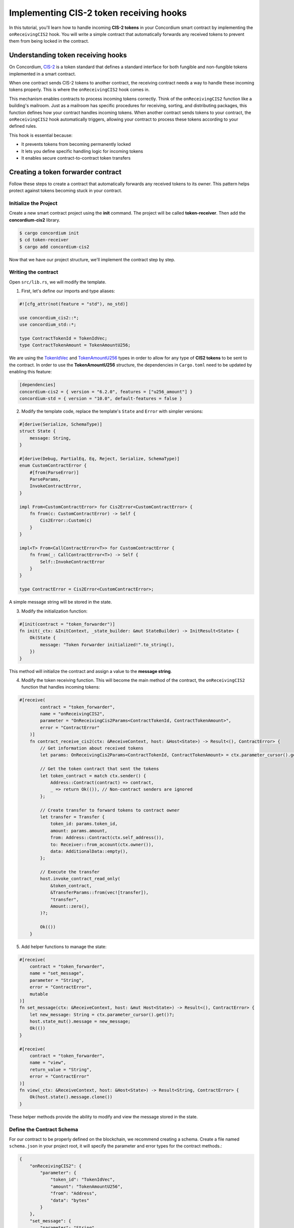 .. _cis2-receiving:

========================================
Implementing CIS-2 token receiving hooks
========================================

In this tutorial, you'll learn how to handle incoming **CIS-2 tokens** in your Concordium smart contract by implementing the ``onReceivingCIS2`` hook.
You will write a simple contract that automatically forwards any received tokens to prevent them from being locked in the contract.

Understanding token receiving hooks
===================================

On Concordium, `CIS-2 <https://proposals.concordium.software/CIS/cis-2.html>`_ is a token standard that defines a standard interface for both fungible and non-fungible tokens implemented in a smart contract.

When one contract sends CIS-2 tokens to another contract, the receiving contract needs a way to handle these incoming tokens properly. This is where the ``onReceivingCIS2`` hook comes in.

This mechanism enables contracts to process incoming tokens correctly. Think of the ``onReceivingCIS2`` function like a building's mailroom. Just as a mailroom has specific procedures for receiving, sorting, and distributing packages, this function defines how your contract handles incoming tokens. \
When another contract sends tokens to your contract, the ``onReceivingCIS2`` hook automatically triggers, allowing your contract to process these tokens according to your defined rules.

This hook is essential because:

- It prevents tokens from becoming permanently locked
- It lets you define specific handling logic for incoming tokens
- It enables secure contract-to-contract token transfers

Creating a token forwarder contract
====================================

Follow these steps to create a contract that automatically forwards any received tokens to its owner. This pattern helps protect against tokens becoming stuck in your contract.

Initialize the Project
----------------------

Create a new smart contract project using the **init** command. The project will be called **token-receiver**. Then add the **concordium-cis2** library.

.. code-block:: console

   $ cargo concordium init
   $ cd token-receiver
   $ cargo add concordium-cis2

Now that we have our project structure, we'll implement the contract step by step.

Writing the contract
--------------------

Open ``src/lib.rs``, we will modify the template.

1. First, let's define our imports and type aliases:

.. code-block:: rust

    #![cfg_attr(not(feature = "std"), no_std)]

    use concordium_cis2::*;
    use concordium_std::*;

    type ContractTokenId = TokenIdVec;
    type ContractTokenAmount = TokenAmountU256;

We are using the `TokenIdVec <https://docs.rs/concordium-cis2/latest/concordium_cis2/struct.TokenIdVec.html>`_ and `TokenAmountU256 <https://docs.rs/concordium-cis2/latest/concordium_cis2/struct.TokenAmountU256.html>`_ types in order to allow for any type of **CIS2 tokens** to be sent to the contract.
In order to use the **TokenAmountU256** structure, the dependencies in ``Cargo.toml`` need to be updated by enabling this feature:

.. code-block:: rust

    [dependencies]
    concordium-cis2 = { version = "6.2.0", features = ["u256_amount"] } 
    concordium-std = { version = "10.0", default-features = false }

2. Modify the template code, replace the template's ``State`` and ``Error`` with simpler versions:

.. code-block:: rust

    #[derive(Serialize, SchemaType)]
    struct State {
        message: String,
    }

    #[derive(Debug, PartialEq, Eq, Reject, Serialize, SchemaType)]
    enum CustomContractError {
        #[from(ParseError)]
        ParseParams,
        InvokeContractError,
    }

    impl From<CustomContractError> for Cis2Error<CustomContractError> {
        fn from(c: CustomContractError) -> Self {
            Cis2Error::Custom(c)
        }
    }

    impl<T> From<CallContractError<T>> for CustomContractError {
        fn from(_: CallContractError<T>) -> Self {
            Self::InvokeContractError
        }
    }

    type ContractError = Cis2Error<CustomContractError>;

A simple message string will be stored in the state.

3. Modify the initialization function:

.. code-block:: rust

    #[init(contract = "token_forwarder")]
    fn init(_ctx: &InitContext, _state_builder: &mut StateBuilder) -> InitResult<State> {
        Ok(State {
            message: "Token Forwarder initialized!".to_string(),
        })
    }

This method will initialize the contract and assign a value to the **message string**.

4. Modify the token receiving function. This will become the main method of the contract, the ``onReceivingCIS2`` function that handles incoming tokens:

.. code-block:: rust

    #[receive(
            contract = "token_forwarder",
            name = "onReceivingCIS2",
            parameter = "OnReceivingCis2Params<ContractTokenId, ContractTokenAmount>",
            error = "ContractError"
        )]
        fn contract_receive_cis2(ctx: &ReceiveContext, host: &Host<State>) -> Result<(), ContractError> {
            // Get information about received tokens
            let params: OnReceivingCis2Params<ContractTokenId, ContractTokenAmount> = ctx.parameter_cursor().get()?;

            // Get the token contract that sent the tokens
            let token_contract = match ctx.sender() {
                Address::Contract(contract) => contract,
                _ => return Ok(()), // Non-contract senders are ignored
            };

            // Create transfer to forward tokens to contract owner
            let transfer = Transfer {
                token_id: params.token_id,
                amount: params.amount,
                from: Address::Contract(ctx.self_address()),
                to: Receiver::from_account(ctx.owner()),
                data: AdditionalData::empty(),
            };

            // Execute the transfer
            host.invoke_contract_read_only(
                &token_contract,
                &TransferParams::from(vec![transfer]),
                "transfer",
                Amount::zero(),
            )?;

            Ok(())
        }

5. Add helper functions to manage the state:

.. code-block:: rust

    #[receive(
        contract = "token_forwarder",
        name = "set_message",
        parameter = "String",
        error = "ContractError",
        mutable
    )]
    fn set_message(ctx: &ReceiveContext, host: &mut Host<State>) -> Result<(), ContractError> {
        let new_message: String = ctx.parameter_cursor().get()?;
        host.state_mut().message = new_message;
        Ok(())
    }

    #[receive(
        contract = "token_forwarder",
        name = "view",
        return_value = "String",
        error = "ContractError"
    )]
    fn view(_ctx: &ReceiveContext, host: &Host<State>) -> Result<String, ContractError> {
        Ok(host.state().message.clone())
    }

These helper methods provide the ability to modify and view the message stored in the state.

Define the Contract Schema
--------------------------

For our contract to be properly defined on the blockchain, we recommend creating a schema. Create a file named ``schema.json`` in your project root, it will specify the parameter and error types for the contract methods.:

.. code-block:: json

    {
        "onReceivingCIS2": {
            "parameter": {
                "token_id": "TokenIdVec",
                "amount": "TokenAmountU256",
                "from": "Address",
                "data": "bytes"
            }
        },
        "set_message": {
            "parameter": "String",
            "error": {
                "type": "enum",
                "variants": {
                    "ParseParams": {
                        "type": "unit"
                    },
                    "InvokeContractError": {
                        "type": "unit"
                    }
                }
            }
        },
        "view": {
            "returnValue": "String",
            "error": {
                "type": "enum",
                "variants": {
                    "ParseParams": {
                        "type": "unit"
                    },
                    "InvokeContractError": {
                        "type": "unit"
                    }
                }
            }
        }
    }

Build and Deploy
----------------

Now let's build our contract:

.. code-block:: console

    $ cargo concordium build --out tokenForwarder.module.wasm.v1
    
After building successfully, a module file will be created. Next, let's deploy the contract:

.. code-block:: console

    $ concordium-client module deploy tokenForwarder.module.wasm.v1 \
    --sender <your-account-address> \
    --grpc-port 20000 --grpc-ip node.testnet.concordium.com \

After successful deployment, you'll receive a module reference in the following format:

.. code-block:: json
    :force:

    d121f262f3d34b9737faa5ded2135cf0b994c9c32fe90d7f11fae7cd31441e86

Save this reference - you'll need it for contract initialization and future reference. To initialize, run the following command:

.. code-block:: console

    $ concordium-client --grpc-port 20000 --grpc-ip node.testnet.concordium.com \
    contract init <saved_reference> \
    --sender <your-account-address> \ 
    --contract token_forwarder \
    --energy <max-energy-allowed> \

If successful, you will receive a message with the contract's index and subindex, in the following format:

.. code-block:: json
    :force:


    Contract successfully initialized with address: {"index":10710,"subindex":0}


Testing the functionality
-------------------------

We will test our token forwarder on the testnet. We'll need some **CIS-2 tokens** (like wCCD) and we'll send them to the **token forwarder**, using the `wCCD <https://github.com/Concordium/concordium-rust-smart-contracts/blob/main/examples/cis2-wccd/src/lib.rs>`_ contract as an entrypoint, such that the transfer will be sent from contract to contract.

Before continuing, you need to use the `wCCD dApp <https://wccd.testnet.concordium.com/>`_ to wrap your **CCD**.

Here's the command, we are using the **transfer** function of the **wCCD smart contract** as an entrypoint:

.. code-block:: console

    $ concordium-client contract update <wCCD-contract-index> \
    --entrypoint "transfer" \
    --parameter-json transfer.json \
    --sender <your-account-address> \
    --energy <max-energy-allowed> \
    --grpc-port 20000 --grpc-ip node.testnet.concordium.com \

.. dropdown:: Input parameters for the ``transfer`` function (click here)

    Create a ``transfer.json`` file and insert the below JSON array.

    .. code-block:: json
        :force:

        [
            {
                "amount": AMOUNT,
                "data": DATA_STRING,
                "from": {
                    "Enum": [
                        {
                            "Account": [
                                ACCOUNT_ADDRESS
                            ]
                        },
                        {
                            "Contract": [
                                {
                                    "index": INDEX,
                                    "subindex": SUBINDEX
                                }
                            ]
                        }
                    ]
                },
                "to": {
                    "Enum": [
                        {
                            "Account": [
                                ACCOUNT_ADDRESS
                            ]
                        },
                        {
                            "Contract": [
                                {
                                    "index": INDEX,
                                    "subindex": SUBINDEX
                                },
                                ENTRYPOINT_NAME
                            ]
                        }
                    ]
                },
                "token_id": TOKEN_ID
            }
        ]

    .. note::

        You can execute several transfers in the above array.

    If you insert everything correctly, the JSON array should look similar to
    the below JSON array that will transfer 1000 wCCD from an account address(your account in this case) to a contract. 
    
    Replace **<token-forwarder-index>** with the index of the received in the previous section.

    .. code-block:: json

        [
            {
            "amount": "1000",
            "data": "",
            "from": {
                "Account": [
                    "2xUeDsSS8fRfdXuPeDiFTsrJyxsAQhCw2xw9GYARnJpCM3iaeL"
                ]
            },
            "to": {
                "Contract": [
                    {
                        "index": <token-forwarder-index>,
                        "subindex": 0
                    },
                    "onReceivingCIS2"
                ]
            },
            "token_id": ""
            }
        ]

The index of the **wCCD contract** is **2059**. 
The transfer process executes in the following steps:

1. Tokens are transfered from your account to the wCCD contract instance
2. The wCCD contract transfers tokens to the token_forwarder
3. The ``onReceivingCIS2`` function activates automatically
4. The token_forwarder contract verifies the sender, rejects non-contract senders and processes the tokens
5. The tokens are immediately forwarded to the contract owner's account

The ``onReceivingCIS2`` hook provides a foundation for safely handling incoming tokens while enabling sophisticated contract-to-contract interactions on Concordium.
